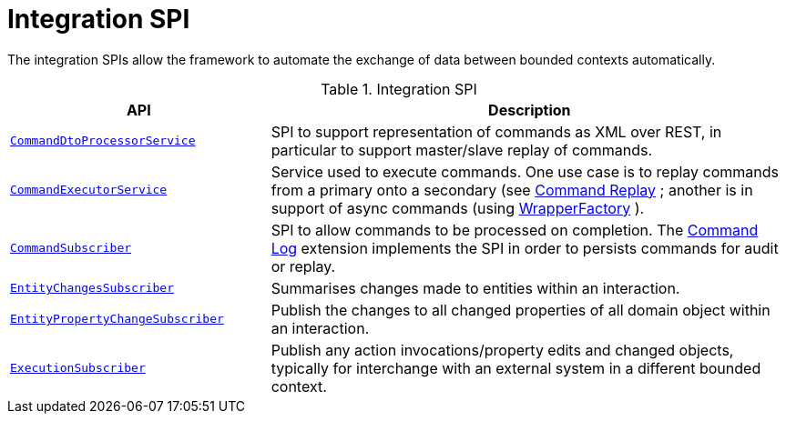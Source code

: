= Integration SPI

:Notice: Licensed to the Apache Software Foundation (ASF) under one or more contributor license agreements. See the NOTICE file distributed with this work for additional information regarding copyright ownership. The ASF licenses this file to you under the Apache License, Version 2.0 (the "License"); you may not use this file except in compliance with the License. You may obtain a copy of the License at. http://www.apache.org/licenses/LICENSE-2.0 . Unless required by applicable law or agreed to in writing, software distributed under the License is distributed on an "AS IS" BASIS, WITHOUT WARRANTIES OR  CONDITIONS OF ANY KIND, either express or implied. See the License for the specific language governing permissions and limitations under the License.
:page-partial:

The integration SPIs allow the framework to automate the exchange of data between bounded contexts automatically.

.Integration SPI
[cols="2m,4a",options="header"]
|===

|API
|Description



|xref:refguide:applib:index/services/commanddto/processor/spi/CommandDtoProcessorService.adoc.adoc[CommandDtoProcessorService]
|SPI to support representation of commands as XML over REST, in particular to support master/slave replay of commands.


|xref:refguide:applib:index/services/command/CommandExecutorService.adoc[CommandExecutorService]
|Service used to execute commands.
One use case is to replay commands from a primary onto a secondary (see xref:userguide:commandreplay:about.adoc[Command Replay] ; another is in support of async commands (using
xref:refguide:applib:index/services/wrapper/WrapperFactory.adoc[WrapperFactory] ).


|xref:refguide:applib:index/services/publishing/spi/CommandSubscriber.adoc[CommandSubscriber]
|SPI to allow commands to be processed on completion.
The xref:userguide:commandlog:about.adoc[Command Log] extension implements the SPI in order to persists commands for audit or replay.


|xref:refguide:applib:index/services/publishing/spi/EntityChangesSubscriber.adoc[EntityChangesSubscriber]
|Summarises changes made to entities within an interaction.

|xref:refguide:applib:index/services/publishing/spi/EntityPropertyChangeSubscriber.adoc[EntityPropertyChangeSubscriber]
|Publish the changes to all changed properties of all domain object within an interaction.


|xref:refguide:applib:index/services/publishing/spi/ExecutionSubscriber.adoc[ExecutionSubscriber]
|Publish any action invocations/property edits and changed objects, typically for interchange with an external system in a different bounded context.



|===


